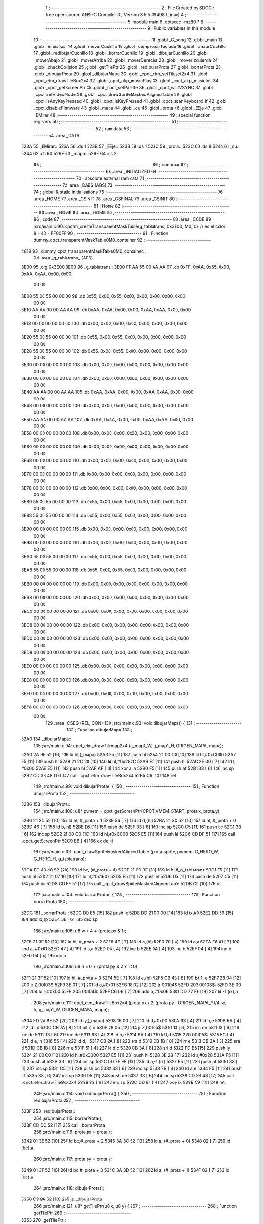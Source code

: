                               1 ;--------------------------------------------------------
                              2 ; File Created by SDCC : free open source ANSI-C Compiler
                              3 ; Version 3.5.5 #9498 (Linux)
                              4 ;--------------------------------------------------------
                              5 	.module main
                              6 	.optsdcc -mz80
                              7 	
                              8 ;--------------------------------------------------------
                              9 ; Public variables in this module
                             10 ;--------------------------------------------------------
                             11 	.globl _G_song
                             12 	.globl _main
                             13 	.globl _inicializar
                             14 	.globl _moverCuchillo
                             15 	.globl _comprobarTeclado
                             16 	.globl _lanzarCuchillo
                             17 	.globl _redibujarCuchillo
                             18 	.globl _borrarCuchillo
                             19 	.globl _dibujarCuchillo
                             20 	.globl _moverAbajo
                             21 	.globl _moverArriba
                             22 	.globl _moverDerecha
                             23 	.globl _moverIzquierda
                             24 	.globl _checkCollision
                             25 	.globl _getTilePtr
                             26 	.globl _redibujarProta
                             27 	.globl _borrarProta
                             28 	.globl _dibujarProta
                             29 	.globl _dibujarMapa
                             30 	.globl _cpct_etm_setTileset2x4
                             31 	.globl _cpct_etm_drawTileBox2x4
                             32 	.globl _cpct_akp_musicPlay
                             33 	.globl _cpct_akp_musicInit
                             34 	.globl _cpct_getScreenPtr
                             35 	.globl _cpct_setPalette
                             36 	.globl _cpct_waitVSYNC
                             37 	.globl _cpct_setVideoMode
                             38 	.globl _cpct_drawSpriteMaskedAlignedTable
                             39 	.globl _cpct_isAnyKeyPressed
                             40 	.globl _cpct_isKeyPressed
                             41 	.globl _cpct_scanKeyboard_if
                             42 	.globl _cpct_disableFirmware
                             43 	.globl _mapa
                             44 	.globl _cu
                             45 	.globl _prota
                             46 	.globl _EEje
                             47 	.globl _EMirar
                             48 ;--------------------------------------------------------
                             49 ; special function registers
                             50 ;--------------------------------------------------------
                             51 ;--------------------------------------------------------
                             52 ; ram data
                             53 ;--------------------------------------------------------
                             54 	.area _DATA
   523A                      55 _EMirar::
   523A                      56 	.ds 1
   523B                      57 _EEje::
   523B                      58 	.ds 1
   523C                      59 _prota::
   523C                      60 	.ds 8
   5244                      61 _cu::
   5244                      62 	.ds 90
   529E                      63 _mapa::
   529E                      64 	.ds 2
                             65 ;--------------------------------------------------------
                             66 ; ram data
                             67 ;--------------------------------------------------------
                             68 	.area _INITIALIZED
                             69 ;--------------------------------------------------------
                             70 ; absolute external ram data
                             71 ;--------------------------------------------------------
                             72 	.area _DABS (ABS)
                             73 ;--------------------------------------------------------
                             74 ; global & static initialisations
                             75 ;--------------------------------------------------------
                             76 	.area _HOME
                             77 	.area _GSINIT
                             78 	.area _GSFINAL
                             79 	.area _GSINIT
                             80 ;--------------------------------------------------------
                             81 ; Home
                             82 ;--------------------------------------------------------
                             83 	.area _HOME
                             84 	.area _HOME
                             85 ;--------------------------------------------------------
                             86 ; code
                             87 ;--------------------------------------------------------
                             88 	.area _CODE
                             89 ;src/main.c:90: cpctm_createTransparentMaskTable(g_tablatrans, 0x3E00, M0, 0); // es el color 8 - 4D - FF00FF
                             90 ;	---------------------------------
                             91 ; Function dummy_cpct_transparentMaskTable0M0_container
                             92 ; ---------------------------------
   4818                      93 _dummy_cpct_transparentMaskTable0M0_container::
                             94 	.area _g_tablatrans_ (ABS) 
   3E00                      95 	.org 0x3E00 
   3E00                      96 	 _g_tablatrans::
   3E00 FF AA 55 00 AA AA    97 	.db 0xFF, 0xAA, 0x55, 0x00, 0xAA, 0xAA, 0x00, 0x00 
        00 00
   3E08 55 00 55 00 00 00    98 	.db 0x55, 0x00, 0x55, 0x00, 0x00, 0x00, 0x00, 0x00 
        00 00
   3E10 AA AA 00 00 AA AA    99 	.db 0xAA, 0xAA, 0x00, 0x00, 0xAA, 0xAA, 0x00, 0x00 
        00 00
   3E18 00 00 00 00 00 00   100 	.db 0x00, 0x00, 0x00, 0x00, 0x00, 0x00, 0x00, 0x00 
        00 00
   3E20 55 00 55 00 00 00   101 	.db 0x55, 0x00, 0x55, 0x00, 0x00, 0x00, 0x00, 0x00 
        00 00
   3E28 55 00 55 00 00 00   102 	.db 0x55, 0x00, 0x55, 0x00, 0x00, 0x00, 0x00, 0x00 
        00 00
   3E30 00 00 00 00 00 00   103 	.db 0x00, 0x00, 0x00, 0x00, 0x00, 0x00, 0x00, 0x00 
        00 00
   3E38 00 00 00 00 00 00   104 	.db 0x00, 0x00, 0x00, 0x00, 0x00, 0x00, 0x00, 0x00 
        00 00
   3E40 AA AA 00 00 AA AA   105 	.db 0xAA, 0xAA, 0x00, 0x00, 0xAA, 0xAA, 0x00, 0x00 
        00 00
   3E48 00 00 00 00 00 00   106 	.db 0x00, 0x00, 0x00, 0x00, 0x00, 0x00, 0x00, 0x00 
        00 00
   3E50 AA AA 00 00 AA AA   107 	.db 0xAA, 0xAA, 0x00, 0x00, 0xAA, 0xAA, 0x00, 0x00 
        00 00
   3E58 00 00 00 00 00 00   108 	.db 0x00, 0x00, 0x00, 0x00, 0x00, 0x00, 0x00, 0x00 
        00 00
   3E60 00 00 00 00 00 00   109 	.db 0x00, 0x00, 0x00, 0x00, 0x00, 0x00, 0x00, 0x00 
        00 00
   3E68 00 00 00 00 00 00   110 	.db 0x00, 0x00, 0x00, 0x00, 0x00, 0x00, 0x00, 0x00 
        00 00
   3E70 00 00 00 00 00 00   111 	.db 0x00, 0x00, 0x00, 0x00, 0x00, 0x00, 0x00, 0x00 
        00 00
   3E78 00 00 00 00 00 00   112 	.db 0x00, 0x00, 0x00, 0x00, 0x00, 0x00, 0x00, 0x00 
        00 00
   3E80 55 00 55 00 00 00   113 	.db 0x55, 0x00, 0x55, 0x00, 0x00, 0x00, 0x00, 0x00 
        00 00
   3E88 55 00 55 00 00 00   114 	.db 0x55, 0x00, 0x55, 0x00, 0x00, 0x00, 0x00, 0x00 
        00 00
   3E90 00 00 00 00 00 00   115 	.db 0x00, 0x00, 0x00, 0x00, 0x00, 0x00, 0x00, 0x00 
        00 00
   3E98 00 00 00 00 00 00   116 	.db 0x00, 0x00, 0x00, 0x00, 0x00, 0x00, 0x00, 0x00 
        00 00
   3EA0 55 00 55 00 00 00   117 	.db 0x55, 0x00, 0x55, 0x00, 0x00, 0x00, 0x00, 0x00 
        00 00
   3EA8 55 00 55 00 00 00   118 	.db 0x55, 0x00, 0x55, 0x00, 0x00, 0x00, 0x00, 0x00 
        00 00
   3EB0 00 00 00 00 00 00   119 	.db 0x00, 0x00, 0x00, 0x00, 0x00, 0x00, 0x00, 0x00 
        00 00
   3EB8 00 00 00 00 00 00   120 	.db 0x00, 0x00, 0x00, 0x00, 0x00, 0x00, 0x00, 0x00 
        00 00
   3EC0 00 00 00 00 00 00   121 	.db 0x00, 0x00, 0x00, 0x00, 0x00, 0x00, 0x00, 0x00 
        00 00
   3EC8 00 00 00 00 00 00   122 	.db 0x00, 0x00, 0x00, 0x00, 0x00, 0x00, 0x00, 0x00 
        00 00
   3ED0 00 00 00 00 00 00   123 	.db 0x00, 0x00, 0x00, 0x00, 0x00, 0x00, 0x00, 0x00 
        00 00
   3ED8 00 00 00 00 00 00   124 	.db 0x00, 0x00, 0x00, 0x00, 0x00, 0x00, 0x00, 0x00 
        00 00
   3EE0 00 00 00 00 00 00   125 	.db 0x00, 0x00, 0x00, 0x00, 0x00, 0x00, 0x00, 0x00 
        00 00
   3EE8 00 00 00 00 00 00   126 	.db 0x00, 0x00, 0x00, 0x00, 0x00, 0x00, 0x00, 0x00 
        00 00
   3EF0 00 00 00 00 00 00   127 	.db 0x00, 0x00, 0x00, 0x00, 0x00, 0x00, 0x00, 0x00 
        00 00
   3EF8 00 00 00 00 00 00   128 	.db 0x00, 0x00, 0x00, 0x00, 0x00, 0x00, 0x00, 0x00 
        00 00
                            129 	.area _CSEG (REL, CON) 
                            130 ;src/main.c:93: void dibujarMapa() {
                            131 ;	---------------------------------
                            132 ; Function dibujarMapa
                            133 ; ---------------------------------
   52A0                     134 _dibujarMapa::
                            135 ;src/main.c:94: cpct_etm_drawTilemap2x4 (g_map1_W, g_map1_H, ORIGEN_MAPA, mapa);
   52A0 2A 9E 52      [16]  136 	ld	hl,(_mapa)
   52A3 E5            [11]  137 	push	hl
   52A4 21 00 C0      [10]  138 	ld	hl,#0xC000
   52A7 E5            [11]  139 	push	hl
   52A8 21 2C 28      [10]  140 	ld	hl,#0x282C
   52AB E5            [11]  141 	push	hl
   52AC 2E 00         [ 7]  142 	ld	l, #0x00
   52AE E5            [11]  143 	push	hl
   52AF AF            [ 4]  144 	xor	a, a
   52B0 F5            [11]  145 	push	af
   52B1 33            [ 6]  146 	inc	sp
   52B2 CD 3B 48      [17]  147 	call	_cpct_etm_drawTileBox2x4
   52B5 C9            [10]  148 	ret
                            149 ;src/main.c:99: void dibujarProta() {
                            150 ;	---------------------------------
                            151 ; Function dibujarProta
                            152 ; ---------------------------------
   52B6                     153 _dibujarProta::
                            154 ;src/main.c:100: u8* pvmem = cpct_getScreenPtr(CPCT_VMEM_START, prota.x, prota.y);
   52B6 21 3D 52      [10]  155 	ld	hl, #_prota + 1
   52B9 56            [ 7]  156 	ld	d,(hl)
   52BA 21 3C 52      [10]  157 	ld	hl, #_prota + 0
   52BD 46            [ 7]  158 	ld	b,(hl)
   52BE D5            [11]  159 	push	de
   52BF 33            [ 6]  160 	inc	sp
   52C0 C5            [11]  161 	push	bc
   52C1 33            [ 6]  162 	inc	sp
   52C2 21 00 C0      [10]  163 	ld	hl,#0xC000
   52C5 E5            [11]  164 	push	hl
   52C6 CD DF 51      [17]  165 	call	_cpct_getScreenPtr
   52C9 EB            [ 4]  166 	ex	de,hl
                            167 ;src/main.c:101: cpct_drawSpriteMaskedAlignedTable (prota.sprite, pvmem, G_HERO_W, G_HERO_H, g_tablatrans);
   52CA ED 4B 40 52   [20]  168 	ld	bc, (#_prota + 4)
   52CE 21 00 3E      [10]  169 	ld	hl,#_g_tablatrans
   52D1 E5            [11]  170 	push	hl
   52D2 21 07 16      [10]  171 	ld	hl,#0x1607
   52D5 E5            [11]  172 	push	hl
   52D6 D5            [11]  173 	push	de
   52D7 C5            [11]  174 	push	bc
   52D8 CD FF 51      [17]  175 	call	_cpct_drawSpriteMaskedAlignedTable
   52DB C9            [10]  176 	ret
                            177 ;src/main.c:104: void borrarProta() {
                            178 ;	---------------------------------
                            179 ; Function borrarProta
                            180 ; ---------------------------------
   52DC                     181 _borrarProta::
   52DC DD E5         [15]  182 	push	ix
   52DE DD 21 00 00   [14]  183 	ld	ix,#0
   52E2 DD 39         [15]  184 	add	ix,sp
   52E4 3B            [ 6]  185 	dec	sp
                            186 ;src/main.c:106: u8 w = 4 + (prota.px & 1);
   52E5 21 3E 52      [10]  187 	ld	hl, #_prota + 2
   52E8 4E            [ 7]  188 	ld	c,(hl)
   52E9 79            [ 4]  189 	ld	a,c
   52EA E6 01         [ 7]  190 	and	a, #0x01
   52EC 47            [ 4]  191 	ld	b,a
   52ED 04            [ 4]  192 	inc	b
   52EE 04            [ 4]  193 	inc	b
   52EF 04            [ 4]  194 	inc	b
   52F0 04            [ 4]  195 	inc	b
                            196 ;src/main.c:109: u8 h = 6 + (prota.py & 2 ? 1 : 0);
   52F1 21 3F 52      [10]  197 	ld	hl, #_prota + 3
   52F4 5E            [ 7]  198 	ld	e,(hl)
   52F5 CB 4B         [ 8]  199 	bit	1, e
   52F7 28 04         [12]  200 	jr	Z,00103$
   52F9 3E 01         [ 7]  201 	ld	a,#0x01
   52FB 18 02         [12]  202 	jr	00104$
   52FD                     203 00103$:
   52FD 3E 00         [ 7]  204 	ld	a,#0x00
   52FF                     205 00104$:
   52FF C6 06         [ 7]  206 	add	a, #0x06
   5301 DD 77 FF      [19]  207 	ld	-1 (ix),a
                            208 ;src/main.c:111: cpct_etm_drawTileBox2x4 (prota.px / 2, (prota.py - ORIGEN_MAPA_Y)/4, w, h, g_map1_W, ORIGEN_MAPA, mapa);
   5304 FD 2A 9E 52   [20]  209 	ld	iy,(_mapa)
   5308 16 00         [ 7]  210 	ld	d,#0x00
   530A 63            [ 4]  211 	ld	h,e
   530B 6A            [ 4]  212 	ld	l,d
   530C CB 7A         [ 8]  213 	bit	7, d
   530E 28 05         [12]  214 	jr	Z,00105$
   5310 13            [ 6]  215 	inc	de
   5311 13            [ 6]  216 	inc	de
   5312 13            [ 6]  217 	inc	de
   5313 63            [ 4]  218 	ld	h,e
   5314 6A            [ 4]  219 	ld	l,d
   5315                     220 00105$:
   5315 5C            [ 4]  221 	ld	e, h
   5316 55            [ 4]  222 	ld	d, l
   5317 CB 2A         [ 8]  223 	sra	d
   5319 CB 1B         [ 8]  224 	rr	e
   531B CB 2A         [ 8]  225 	sra	d
   531D CB 1B         [ 8]  226 	rr	e
   531F 51            [ 4]  227 	ld	d,c
   5320 CB 3A         [ 8]  228 	srl	d
   5322 FD E5         [15]  229 	push	iy
   5324 21 00 C0      [10]  230 	ld	hl,#0xC000
   5327 E5            [11]  231 	push	hl
   5328 3E 28         [ 7]  232 	ld	a,#0x28
   532A F5            [11]  233 	push	af
   532B 33            [ 6]  234 	inc	sp
   532C DD 7E FF      [19]  235 	ld	a,-1 (ix)
   532F F5            [11]  236 	push	af
   5330 33            [ 6]  237 	inc	sp
   5331 C5            [11]  238 	push	bc
   5332 33            [ 6]  239 	inc	sp
   5333 7B            [ 4]  240 	ld	a,e
   5334 F5            [11]  241 	push	af
   5335 33            [ 6]  242 	inc	sp
   5336 D5            [11]  243 	push	de
   5337 33            [ 6]  244 	inc	sp
   5338 CD 3B 48      [17]  245 	call	_cpct_etm_drawTileBox2x4
   533B 33            [ 6]  246 	inc	sp
   533C DD E1         [14]  247 	pop	ix
   533E C9            [10]  248 	ret
                            249 ;src/main.c:114: void redibujarProta() {
                            250 ;	---------------------------------
                            251 ; Function redibujarProta
                            252 ; ---------------------------------
   533F                     253 _redibujarProta::
                            254 ;src/main.c:115: borrarProta();
   533F CD DC 52      [17]  255 	call	_borrarProta
                            256 ;src/main.c:116: prota.px = prota.x;
   5342 01 3E 52      [10]  257 	ld	bc,#_prota + 2
   5345 3A 3C 52      [13]  258 	ld	a, (#_prota + 0)
   5348 02            [ 7]  259 	ld	(bc),a
                            260 ;src/main.c:117: prota.py = prota.y;
   5349 01 3F 52      [10]  261 	ld	bc,#_prota + 3
   534C 3A 3D 52      [13]  262 	ld	a, (#_prota + 1)
   534F 02            [ 7]  263 	ld	(bc),a
                            264 ;src/main.c:118: dibujarProta();
   5350 C3 B6 52      [10]  265 	jp  _dibujarProta
                            266 ;src/main.c:121: u8* getTilePtr(u8 x, u8 y) {
                            267 ;	---------------------------------
                            268 ; Function getTilePtr
                            269 ; ---------------------------------
   5353                     270 _getTilePtr::
                            271 ;src/main.c:122: return mapa + (y-ORIGEN_MAPA_Y)/4*g_map1_W + x/2;
   5353 FD 21 03 00   [14]  272 	ld	iy,#3
   5357 FD 39         [15]  273 	add	iy,sp
   5359 FD 6E 00      [19]  274 	ld	l,0 (iy)
   535C 26 00         [ 7]  275 	ld	h,#0x00
   535E 4D            [ 4]  276 	ld	c,l
   535F 5C            [ 4]  277 	ld	e,h
   5360 CB 7C         [ 8]  278 	bit	7, h
   5362 28 05         [12]  279 	jr	Z,00103$
   5364 23            [ 6]  280 	inc	hl
   5365 23            [ 6]  281 	inc	hl
   5366 23            [ 6]  282 	inc	hl
   5367 4D            [ 4]  283 	ld	c,l
   5368 5C            [ 4]  284 	ld	e,h
   5369                     285 00103$:
   5369 43            [ 4]  286 	ld	b, e
   536A CB 28         [ 8]  287 	sra	b
   536C CB 19         [ 8]  288 	rr	c
   536E CB 28         [ 8]  289 	sra	b
   5370 CB 19         [ 8]  290 	rr	c
   5372 69            [ 4]  291 	ld	l, c
   5373 60            [ 4]  292 	ld	h, b
   5374 29            [11]  293 	add	hl, hl
   5375 29            [11]  294 	add	hl, hl
   5376 09            [11]  295 	add	hl, bc
   5377 29            [11]  296 	add	hl, hl
   5378 29            [11]  297 	add	hl, hl
   5379 29            [11]  298 	add	hl, hl
   537A ED 5B 9E 52   [20]  299 	ld	de,(_mapa)
   537E 19            [11]  300 	add	hl,de
   537F FD 21 02 00   [14]  301 	ld	iy,#2
   5383 FD 39         [15]  302 	add	iy,sp
   5385 FD 4E 00      [19]  303 	ld	c,0 (iy)
   5388 CB 39         [ 8]  304 	srl	c
   538A 59            [ 4]  305 	ld	e,c
   538B 16 00         [ 7]  306 	ld	d,#0x00
   538D 19            [11]  307 	add	hl,de
   538E C9            [10]  308 	ret
                            309 ;src/main.c:125: u8 checkCollision(int direction) { // check optimization
                            310 ;	---------------------------------
                            311 ; Function checkCollision
                            312 ; ---------------------------------
   538F                     313 _checkCollision::
   538F DD E5         [15]  314 	push	ix
   5391 DD 21 00 00   [14]  315 	ld	ix,#0
   5395 DD 39         [15]  316 	add	ix,sp
   5397 21 F8 FF      [10]  317 	ld	hl,#-8
   539A 39            [11]  318 	add	hl,sp
   539B F9            [ 6]  319 	ld	sp,hl
                            320 ;src/main.c:128: switch (direction) {
   539C DD CB 05 7E   [20]  321 	bit	7, 5 (ix)
   53A0 C2 AA 54      [10]  322 	jp	NZ,00105$
   53A3 3E 03         [ 7]  323 	ld	a,#0x03
   53A5 DD BE 04      [19]  324 	cp	a, 4 (ix)
   53A8 3E 00         [ 7]  325 	ld	a,#0x00
   53AA DD 9E 05      [19]  326 	sbc	a, 5 (ix)
   53AD E2 B2 53      [10]  327 	jp	PO, 00128$
   53B0 EE 80         [ 7]  328 	xor	a, #0x80
   53B2                     329 00128$:
   53B2 FA AA 54      [10]  330 	jp	M,00105$
   53B5 DD 5E 04      [19]  331 	ld	e,4 (ix)
   53B8 16 00         [ 7]  332 	ld	d,#0x00
   53BA 21 C1 53      [10]  333 	ld	hl,#00129$
   53BD 19            [11]  334 	add	hl,de
   53BE 19            [11]  335 	add	hl,de
   53BF 19            [11]  336 	add	hl,de
   53C0 E9            [ 4]  337 	jp	(hl)
   53C1                     338 00129$:
   53C1 C3 CD 53      [10]  339 	jp	00101$
   53C4 C3 12 54      [10]  340 	jp	00102$
   53C7 C3 52 54      [10]  341 	jp	00103$
   53CA C3 7E 54      [10]  342 	jp	00104$
                            343 ;src/main.c:129: case 0:
   53CD                     344 00101$:
                            345 ;src/main.c:130: headTile  = getTilePtr(prota.x + G_HERO_W - 3, prota.y);
   53CD 21 3D 52      [10]  346 	ld	hl, #(_prota + 0x0001) + 0
   53D0 46            [ 7]  347 	ld	b,(hl)
   53D1 3A 3C 52      [13]  348 	ld	a, (#_prota + 0)
   53D4 C6 04         [ 7]  349 	add	a, #0x04
   53D6 C5            [11]  350 	push	bc
   53D7 33            [ 6]  351 	inc	sp
   53D8 F5            [11]  352 	push	af
   53D9 33            [ 6]  353 	inc	sp
   53DA CD 53 53      [17]  354 	call	_getTilePtr
   53DD F1            [10]  355 	pop	af
   53DE DD 75 FE      [19]  356 	ld	-2 (ix),l
   53E1 DD 74 FF      [19]  357 	ld	-1 (ix),h
                            358 ;src/main.c:131: feetTile  = getTilePtr(prota.x + G_HERO_W - 3, prota.y + ALTO_PROTA);
   53E4 3A 3D 52      [13]  359 	ld	a, (#(_prota + 0x0001) + 0)
   53E7 C6 16         [ 7]  360 	add	a, #0x16
   53E9 47            [ 4]  361 	ld	b,a
   53EA 3A 3C 52      [13]  362 	ld	a, (#_prota + 0)
   53ED C6 04         [ 7]  363 	add	a, #0x04
   53EF C5            [11]  364 	push	bc
   53F0 33            [ 6]  365 	inc	sp
   53F1 F5            [11]  366 	push	af
   53F2 33            [ 6]  367 	inc	sp
   53F3 CD 53 53      [17]  368 	call	_getTilePtr
   53F6 F1            [10]  369 	pop	af
   53F7 4D            [ 4]  370 	ld	c,l
   53F8 44            [ 4]  371 	ld	b,h
                            372 ;src/main.c:132: waistTile = getTilePtr(prota.x + G_HERO_W - 3, prota.y + ALTO_PROTA/2);
   53F9 3A 3D 52      [13]  373 	ld	a, (#(_prota + 0x0001) + 0)
   53FC C6 0B         [ 7]  374 	add	a, #0x0B
   53FE 57            [ 4]  375 	ld	d,a
   53FF 3A 3C 52      [13]  376 	ld	a, (#_prota + 0)
   5402 C6 04         [ 7]  377 	add	a, #0x04
   5404 C5            [11]  378 	push	bc
   5405 D5            [11]  379 	push	de
   5406 33            [ 6]  380 	inc	sp
   5407 F5            [11]  381 	push	af
   5408 33            [ 6]  382 	inc	sp
   5409 CD 53 53      [17]  383 	call	_getTilePtr
   540C F1            [10]  384 	pop	af
   540D EB            [ 4]  385 	ex	de,hl
   540E C1            [10]  386 	pop	bc
                            387 ;src/main.c:133: break;
   540F C3 AA 54      [10]  388 	jp	00105$
                            389 ;src/main.c:134: case 1:
   5412                     390 00102$:
                            391 ;src/main.c:135: headTile  = getTilePtr(prota.x - 1, prota.y);
   5412 21 3D 52      [10]  392 	ld	hl, #(_prota + 0x0001) + 0
   5415 46            [ 7]  393 	ld	b,(hl)
   5416 21 3C 52      [10]  394 	ld	hl, #_prota + 0
   5419 56            [ 7]  395 	ld	d,(hl)
   541A 15            [ 4]  396 	dec	d
   541B 4A            [ 4]  397 	ld	c, d
   541C C5            [11]  398 	push	bc
   541D CD 53 53      [17]  399 	call	_getTilePtr
   5420 F1            [10]  400 	pop	af
   5421 DD 75 FE      [19]  401 	ld	-2 (ix),l
   5424 DD 74 FF      [19]  402 	ld	-1 (ix),h
                            403 ;src/main.c:136: feetTile  = getTilePtr(prota.x - 1, prota.y + ALTO_PROTA);
   5427 3A 3D 52      [13]  404 	ld	a, (#(_prota + 0x0001) + 0)
   542A C6 16         [ 7]  405 	add	a, #0x16
   542C 47            [ 4]  406 	ld	b,a
   542D 21 3C 52      [10]  407 	ld	hl, #_prota + 0
   5430 56            [ 7]  408 	ld	d,(hl)
   5431 15            [ 4]  409 	dec	d
   5432 4A            [ 4]  410 	ld	c, d
   5433 C5            [11]  411 	push	bc
   5434 CD 53 53      [17]  412 	call	_getTilePtr
   5437 F1            [10]  413 	pop	af
   5438 4D            [ 4]  414 	ld	c,l
   5439 44            [ 4]  415 	ld	b,h
                            416 ;src/main.c:137: waistTile = getTilePtr(prota.x - 1, prota.y + ALTO_PROTA/2);
   543A 3A 3D 52      [13]  417 	ld	a, (#(_prota + 0x0001) + 0)
   543D C6 0B         [ 7]  418 	add	a, #0x0B
   543F 57            [ 4]  419 	ld	d,a
   5440 3A 3C 52      [13]  420 	ld	a, (#_prota + 0)
   5443 C6 FF         [ 7]  421 	add	a,#0xFF
   5445 C5            [11]  422 	push	bc
   5446 D5            [11]  423 	push	de
   5447 33            [ 6]  424 	inc	sp
   5448 F5            [11]  425 	push	af
   5449 33            [ 6]  426 	inc	sp
   544A CD 53 53      [17]  427 	call	_getTilePtr
   544D F1            [10]  428 	pop	af
   544E EB            [ 4]  429 	ex	de,hl
   544F C1            [10]  430 	pop	bc
                            431 ;src/main.c:138: break;
   5450 18 58         [12]  432 	jr	00105$
                            433 ;src/main.c:139: case 2:
   5452                     434 00103$:
                            435 ;src/main.c:140: headTile   = getTilePtr(prota.x, prota.y - 1);
   5452 21 3D 52      [10]  436 	ld	hl, #(_prota + 0x0001) + 0
   5455 46            [ 7]  437 	ld	b,(hl)
   5456 05            [ 4]  438 	dec	b
   5457 21 3C 52      [10]  439 	ld	hl, #_prota + 0
   545A 4E            [ 7]  440 	ld	c, (hl)
   545B C5            [11]  441 	push	bc
   545C CD 53 53      [17]  442 	call	_getTilePtr
   545F F1            [10]  443 	pop	af
   5460 DD 75 FE      [19]  444 	ld	-2 (ix),l
   5463 DD 74 FF      [19]  445 	ld	-1 (ix),h
                            446 ;src/main.c:141: feetTile   = getTilePtr(prota.x + G_HERO_W - 4, prota.y - 1);
   5466 3A 3D 52      [13]  447 	ld	a, (#(_prota + 0x0001) + 0)
   5469 47            [ 4]  448 	ld	b,a
   546A 05            [ 4]  449 	dec	b
   546B 3A 3C 52      [13]  450 	ld	a, (#_prota + 0)
   546E C6 03         [ 7]  451 	add	a, #0x03
   5470 C5            [11]  452 	push	bc
   5471 33            [ 6]  453 	inc	sp
   5472 F5            [11]  454 	push	af
   5473 33            [ 6]  455 	inc	sp
   5474 CD 53 53      [17]  456 	call	_getTilePtr
   5477 F1            [10]  457 	pop	af
   5478 4D            [ 4]  458 	ld	c,l
   5479 44            [ 4]  459 	ld	b,h
                            460 ;src/main.c:142: *waistTile = 0;
   547A AF            [ 4]  461 	xor	a, a
   547B 12            [ 7]  462 	ld	(de),a
                            463 ;src/main.c:143: break;
   547C 18 2C         [12]  464 	jr	00105$
                            465 ;src/main.c:144: case 3:
   547E                     466 00104$:
                            467 ;src/main.c:145: headTile  = getTilePtr(prota.x, prota.y + ALTO_PROTA + 1);
   547E 3A 3D 52      [13]  468 	ld	a, (#(_prota + 0x0001) + 0)
   5481 C6 17         [ 7]  469 	add	a, #0x17
   5483 47            [ 4]  470 	ld	b,a
   5484 21 3C 52      [10]  471 	ld	hl, #_prota + 0
   5487 4E            [ 7]  472 	ld	c, (hl)
   5488 C5            [11]  473 	push	bc
   5489 CD 53 53      [17]  474 	call	_getTilePtr
   548C F1            [10]  475 	pop	af
   548D DD 75 FE      [19]  476 	ld	-2 (ix),l
   5490 DD 74 FF      [19]  477 	ld	-1 (ix),h
                            478 ;src/main.c:146: feetTile  = getTilePtr(prota.x + G_HERO_W - 4, prota.y + ALTO_PROTA + 1);
   5493 3A 3D 52      [13]  479 	ld	a, (#(_prota + 0x0001) + 0)
   5496 C6 17         [ 7]  480 	add	a, #0x17
   5498 47            [ 4]  481 	ld	b,a
   5499 3A 3C 52      [13]  482 	ld	a, (#_prota + 0)
   549C C6 03         [ 7]  483 	add	a, #0x03
   549E C5            [11]  484 	push	bc
   549F 33            [ 6]  485 	inc	sp
   54A0 F5            [11]  486 	push	af
   54A1 33            [ 6]  487 	inc	sp
   54A2 CD 53 53      [17]  488 	call	_getTilePtr
   54A5 F1            [10]  489 	pop	af
   54A6 4D            [ 4]  490 	ld	c,l
   54A7 44            [ 4]  491 	ld	b,h
                            492 ;src/main.c:147: *waistTile = 0;
   54A8 AF            [ 4]  493 	xor	a, a
   54A9 12            [ 7]  494 	ld	(de),a
                            495 ;src/main.c:149: }
   54AA                     496 00105$:
                            497 ;src/main.c:151: if (*headTile > 0 || *feetTile > 0 || *waistTile > 0)
   54AA DD 6E FE      [19]  498 	ld	l,-2 (ix)
   54AD DD 66 FF      [19]  499 	ld	h,-1 (ix)
   54B0 7E            [ 7]  500 	ld	a,(hl)
   54B1 B7            [ 4]  501 	or	a, a
   54B2 20 08         [12]  502 	jr	NZ,00106$
   54B4 0A            [ 7]  503 	ld	a,(bc)
   54B5 B7            [ 4]  504 	or	a, a
   54B6 20 04         [12]  505 	jr	NZ,00106$
   54B8 1A            [ 7]  506 	ld	a,(de)
   54B9 B7            [ 4]  507 	or	a, a
   54BA 28 04         [12]  508 	jr	Z,00107$
   54BC                     509 00106$:
                            510 ;src/main.c:152: return 1;
   54BC 2E 01         [ 7]  511 	ld	l,#0x01
   54BE 18 02         [12]  512 	jr	00110$
   54C0                     513 00107$:
                            514 ;src/main.c:154: return 0;
   54C0 2E 00         [ 7]  515 	ld	l,#0x00
   54C2                     516 00110$:
   54C2 DD F9         [10]  517 	ld	sp, ix
   54C4 DD E1         [14]  518 	pop	ix
   54C6 C9            [10]  519 	ret
                            520 ;src/main.c:157: void moverIzquierda() {
                            521 ;	---------------------------------
                            522 ; Function moverIzquierda
                            523 ; ---------------------------------
   54C7                     524 _moverIzquierda::
                            525 ;src/main.c:158: prota.mira = M_izquierda;
   54C7 01 3C 52      [10]  526 	ld	bc,#_prota+0
   54CA 21 43 52      [10]  527 	ld	hl,#(_prota + 0x0007)
   54CD 36 01         [10]  528 	ld	(hl),#0x01
                            529 ;src/main.c:159: if (!checkCollision(M_izquierda)) {
   54CF C5            [11]  530 	push	bc
   54D0 21 01 00      [10]  531 	ld	hl,#0x0001
   54D3 E5            [11]  532 	push	hl
   54D4 CD 8F 53      [17]  533 	call	_checkCollision
   54D7 F1            [10]  534 	pop	af
   54D8 C1            [10]  535 	pop	bc
   54D9 7D            [ 4]  536 	ld	a,l
   54DA B7            [ 4]  537 	or	a, a
   54DB C0            [11]  538 	ret	NZ
                            539 ;src/main.c:160: prota.x--;
   54DC 0A            [ 7]  540 	ld	a,(bc)
   54DD C6 FF         [ 7]  541 	add	a,#0xFF
   54DF 02            [ 7]  542 	ld	(bc),a
                            543 ;src/main.c:161: prota.mover = SI;
   54E0 21 42 52      [10]  544 	ld	hl,#(_prota + 0x0006)
   54E3 36 01         [10]  545 	ld	(hl),#0x01
   54E5 C9            [10]  546 	ret
                            547 ;src/main.c:165: void moverDerecha() {
                            548 ;	---------------------------------
                            549 ; Function moverDerecha
                            550 ; ---------------------------------
   54E6                     551 _moverDerecha::
                            552 ;src/main.c:166: prota.mira = M_derecha;
   54E6 01 3C 52      [10]  553 	ld	bc,#_prota+0
   54E9 21 43 52      [10]  554 	ld	hl,#(_prota + 0x0007)
   54EC 36 00         [10]  555 	ld	(hl),#0x00
                            556 ;src/main.c:167: if (!checkCollision(M_derecha)) {
   54EE C5            [11]  557 	push	bc
   54EF 21 00 00      [10]  558 	ld	hl,#0x0000
   54F2 E5            [11]  559 	push	hl
   54F3 CD 8F 53      [17]  560 	call	_checkCollision
   54F6 F1            [10]  561 	pop	af
   54F7 C1            [10]  562 	pop	bc
   54F8 7D            [ 4]  563 	ld	a,l
   54F9 B7            [ 4]  564 	or	a, a
   54FA C0            [11]  565 	ret	NZ
                            566 ;src/main.c:168: prota.x++;
   54FB 0A            [ 7]  567 	ld	a,(bc)
   54FC 3C            [ 4]  568 	inc	a
   54FD 02            [ 7]  569 	ld	(bc),a
                            570 ;src/main.c:169: prota.mover = SI;
   54FE 21 42 52      [10]  571 	ld	hl,#(_prota + 0x0006)
   5501 36 01         [10]  572 	ld	(hl),#0x01
   5503 C9            [10]  573 	ret
                            574 ;src/main.c:173: void moverArriba() {
                            575 ;	---------------------------------
                            576 ; Function moverArriba
                            577 ; ---------------------------------
   5504                     578 _moverArriba::
                            579 ;src/main.c:174: prota.mira = M_arriba;
   5504 21 43 52      [10]  580 	ld	hl,#(_prota + 0x0007)
   5507 36 02         [10]  581 	ld	(hl),#0x02
                            582 ;src/main.c:175: if (!checkCollision(M_arriba)) {
   5509 21 02 00      [10]  583 	ld	hl,#0x0002
   550C E5            [11]  584 	push	hl
   550D CD 8F 53      [17]  585 	call	_checkCollision
   5510 F1            [10]  586 	pop	af
   5511 7D            [ 4]  587 	ld	a,l
   5512 B7            [ 4]  588 	or	a, a
   5513 C0            [11]  589 	ret	NZ
                            590 ;src/main.c:176: prota.y--;
   5514 21 3D 52      [10]  591 	ld	hl,#_prota + 1
   5517 4E            [ 7]  592 	ld	c,(hl)
   5518 0D            [ 4]  593 	dec	c
   5519 71            [ 7]  594 	ld	(hl),c
                            595 ;src/main.c:177: prota.mover  = SI;
   551A 21 42 52      [10]  596 	ld	hl,#(_prota + 0x0006)
   551D 36 01         [10]  597 	ld	(hl),#0x01
   551F C9            [10]  598 	ret
                            599 ;src/main.c:181: void moverAbajo() {
                            600 ;	---------------------------------
                            601 ; Function moverAbajo
                            602 ; ---------------------------------
   5520                     603 _moverAbajo::
                            604 ;src/main.c:182: prota.mira = M_abajo;
   5520 21 43 52      [10]  605 	ld	hl,#(_prota + 0x0007)
   5523 36 03         [10]  606 	ld	(hl),#0x03
                            607 ;src/main.c:183: if (!checkCollision(M_abajo)) {
   5525 21 03 00      [10]  608 	ld	hl,#0x0003
   5528 E5            [11]  609 	push	hl
   5529 CD 8F 53      [17]  610 	call	_checkCollision
   552C F1            [10]  611 	pop	af
   552D 7D            [ 4]  612 	ld	a,l
   552E B7            [ 4]  613 	or	a, a
   552F C0            [11]  614 	ret	NZ
                            615 ;src/main.c:184: prota.y++;
   5530 01 3D 52      [10]  616 	ld	bc,#_prota + 1
   5533 0A            [ 7]  617 	ld	a,(bc)
   5534 3C            [ 4]  618 	inc	a
   5535 02            [ 7]  619 	ld	(bc),a
                            620 ;src/main.c:185: prota.mover  = SI;
   5536 21 42 52      [10]  621 	ld	hl,#(_prota + 0x0006)
   5539 36 01         [10]  622 	ld	(hl),#0x01
   553B C9            [10]  623 	ret
                            624 ;src/main.c:189: void dibujarCuchillo(TKnife* actual) {
                            625 ;	---------------------------------
                            626 ; Function dibujarCuchillo
                            627 ; ---------------------------------
   553C                     628 _dibujarCuchillo::
   553C DD E5         [15]  629 	push	ix
   553E DD 21 00 00   [14]  630 	ld	ix,#0
   5542 DD 39         [15]  631 	add	ix,sp
   5544 F5            [11]  632 	push	af
   5545 F5            [11]  633 	push	af
                            634 ;src/main.c:190: u8* pvmem = cpct_getScreenPtr(CPCT_VMEM_START, actual->x, actual->y);
   5546 DD 5E 04      [19]  635 	ld	e,4 (ix)
   5549 DD 56 05      [19]  636 	ld	d,5 (ix)
   554C 6B            [ 4]  637 	ld	l, e
   554D 62            [ 4]  638 	ld	h, d
   554E 23            [ 6]  639 	inc	hl
   554F 46            [ 7]  640 	ld	b,(hl)
   5550 1A            [ 7]  641 	ld	a,(de)
   5551 D5            [11]  642 	push	de
   5552 C5            [11]  643 	push	bc
   5553 33            [ 6]  644 	inc	sp
   5554 F5            [11]  645 	push	af
   5555 33            [ 6]  646 	inc	sp
   5556 21 00 C0      [10]  647 	ld	hl,#0xC000
   5559 E5            [11]  648 	push	hl
   555A CD DF 51      [17]  649 	call	_cpct_getScreenPtr
   555D D1            [10]  650 	pop	de
   555E E5            [11]  651 	push	hl
   555F FD E1         [14]  652 	pop	iy
                            653 ;src/main.c:191: if(actual->eje == E_X){
   5561 6B            [ 4]  654 	ld	l, e
   5562 62            [ 4]  655 	ld	h, d
   5563 01 08 00      [10]  656 	ld	bc, #0x0008
   5566 09            [11]  657 	add	hl, bc
   5567 4E            [ 7]  658 	ld	c,(hl)
                            659 ;src/main.c:192: cpct_drawSpriteMaskedAlignedTable (actual->sprite, pvmem, G_KNIFEX_0_W, G_KNIFEX_0_H, g_tablatrans);
   5568 FD E5         [15]  660 	push	iy
   556A F1            [10]  661 	pop	af
   556B DD 77 FF      [19]  662 	ld	-1 (ix),a
   556E FD E5         [15]  663 	push	iy
   5570 3B            [ 6]  664 	dec	sp
   5571 F1            [10]  665 	pop	af
   5572 33            [ 6]  666 	inc	sp
   5573 DD 77 FE      [19]  667 	ld	-2 (ix),a
   5576 21 04 00      [10]  668 	ld	hl,#0x0004
   5579 19            [11]  669 	add	hl,de
   557A E3            [19]  670 	ex	(sp), hl
                            671 ;src/main.c:191: if(actual->eje == E_X){
   557B 79            [ 4]  672 	ld	a,c
   557C B7            [ 4]  673 	or	a, a
   557D 20 1A         [12]  674 	jr	NZ,00104$
                            675 ;src/main.c:192: cpct_drawSpriteMaskedAlignedTable (actual->sprite, pvmem, G_KNIFEX_0_W, G_KNIFEX_0_H, g_tablatrans);
   557F 11 00 3E      [10]  676 	ld	de,#_g_tablatrans+0
   5582 E1            [10]  677 	pop	hl
   5583 E5            [11]  678 	push	hl
   5584 4E            [ 7]  679 	ld	c,(hl)
   5585 23            [ 6]  680 	inc	hl
   5586 46            [ 7]  681 	ld	b,(hl)
   5587 D5            [11]  682 	push	de
   5588 21 03 03      [10]  683 	ld	hl,#0x0303
   558B E5            [11]  684 	push	hl
   558C DD 6E FE      [19]  685 	ld	l,-2 (ix)
   558F DD 66 FF      [19]  686 	ld	h,-1 (ix)
   5592 E5            [11]  687 	push	hl
   5593 C5            [11]  688 	push	bc
   5594 CD FF 51      [17]  689 	call	_cpct_drawSpriteMaskedAlignedTable
   5597 18 1B         [12]  690 	jr	00106$
   5599                     691 00104$:
                            692 ;src/main.c:195: else if(actual->eje == E_Y){
   5599 0D            [ 4]  693 	dec	c
   559A 20 18         [12]  694 	jr	NZ,00106$
                            695 ;src/main.c:196: cpct_drawSpriteMaskedAlignedTable (actual->sprite, pvmem, G_KNIFEY_0_W, G_KNIFEY_0_H, g_tablatrans);
   559C 11 00 3E      [10]  696 	ld	de,#_g_tablatrans+0
   559F E1            [10]  697 	pop	hl
   55A0 E5            [11]  698 	push	hl
   55A1 4E            [ 7]  699 	ld	c,(hl)
   55A2 23            [ 6]  700 	inc	hl
   55A3 46            [ 7]  701 	ld	b,(hl)
   55A4 D5            [11]  702 	push	de
   55A5 21 02 06      [10]  703 	ld	hl,#0x0602
   55A8 E5            [11]  704 	push	hl
   55A9 DD 6E FE      [19]  705 	ld	l,-2 (ix)
   55AC DD 66 FF      [19]  706 	ld	h,-1 (ix)
   55AF E5            [11]  707 	push	hl
   55B0 C5            [11]  708 	push	bc
   55B1 CD FF 51      [17]  709 	call	_cpct_drawSpriteMaskedAlignedTable
   55B4                     710 00106$:
   55B4 DD F9         [10]  711 	ld	sp, ix
   55B6 DD E1         [14]  712 	pop	ix
   55B8 C9            [10]  713 	ret
                            714 ;src/main.c:200: void borrarCuchillo(TKnife* actual) {
                            715 ;	---------------------------------
                            716 ; Function borrarCuchillo
                            717 ; ---------------------------------
   55B9                     718 _borrarCuchillo::
   55B9 DD E5         [15]  719 	push	ix
   55BB DD 21 00 00   [14]  720 	ld	ix,#0
   55BF DD 39         [15]  721 	add	ix,sp
   55C1 3B            [ 6]  722 	dec	sp
                            723 ;src/main.c:201: u8 w = 2 + (actual->px & 1);
   55C2 DD 5E 04      [19]  724 	ld	e,4 (ix)
   55C5 DD 56 05      [19]  725 	ld	d,5 (ix)
   55C8 6B            [ 4]  726 	ld	l, e
   55C9 62            [ 4]  727 	ld	h, d
   55CA 23            [ 6]  728 	inc	hl
   55CB 23            [ 6]  729 	inc	hl
   55CC 4E            [ 7]  730 	ld	c,(hl)
   55CD 79            [ 4]  731 	ld	a,c
   55CE E6 01         [ 7]  732 	and	a, #0x01
   55D0 47            [ 4]  733 	ld	b,a
   55D1 04            [ 4]  734 	inc	b
   55D2 04            [ 4]  735 	inc	b
                            736 ;src/main.c:202: u8 h = 2 + (actual->py & 3 ? 1 : 0);
   55D3 EB            [ 4]  737 	ex	de,hl
   55D4 23            [ 6]  738 	inc	hl
   55D5 23            [ 6]  739 	inc	hl
   55D6 23            [ 6]  740 	inc	hl
   55D7 5E            [ 7]  741 	ld	e,(hl)
   55D8 7B            [ 4]  742 	ld	a,e
   55D9 E6 03         [ 7]  743 	and	a, #0x03
   55DB 28 04         [12]  744 	jr	Z,00103$
   55DD 3E 01         [ 7]  745 	ld	a,#0x01
   55DF 18 02         [12]  746 	jr	00104$
   55E1                     747 00103$:
   55E1 3E 00         [ 7]  748 	ld	a,#0x00
   55E3                     749 00104$:
   55E3 C6 02         [ 7]  750 	add	a, #0x02
   55E5 DD 77 FF      [19]  751 	ld	-1 (ix),a
                            752 ;src/main.c:203: cpct_etm_drawTileBox2x4 (actual->px / 2, (actual->py - ORIGEN_MAPA_Y)/4, w, h, g_map1_W, ORIGEN_MAPA, mapa);
   55E8 FD 2A 9E 52   [20]  753 	ld	iy,(_mapa)
   55EC 16 00         [ 7]  754 	ld	d,#0x00
   55EE 63            [ 4]  755 	ld	h,e
   55EF 6A            [ 4]  756 	ld	l,d
   55F0 CB 7A         [ 8]  757 	bit	7, d
   55F2 28 05         [12]  758 	jr	Z,00105$
   55F4 13            [ 6]  759 	inc	de
   55F5 13            [ 6]  760 	inc	de
   55F6 13            [ 6]  761 	inc	de
   55F7 63            [ 4]  762 	ld	h,e
   55F8 6A            [ 4]  763 	ld	l,d
   55F9                     764 00105$:
   55F9 5C            [ 4]  765 	ld	e, h
   55FA 55            [ 4]  766 	ld	d, l
   55FB CB 2A         [ 8]  767 	sra	d
   55FD CB 1B         [ 8]  768 	rr	e
   55FF CB 2A         [ 8]  769 	sra	d
   5601 CB 1B         [ 8]  770 	rr	e
   5603 51            [ 4]  771 	ld	d,c
   5604 CB 3A         [ 8]  772 	srl	d
   5606 FD E5         [15]  773 	push	iy
   5608 21 00 C0      [10]  774 	ld	hl,#0xC000
   560B E5            [11]  775 	push	hl
   560C 3E 28         [ 7]  776 	ld	a,#0x28
   560E F5            [11]  777 	push	af
   560F 33            [ 6]  778 	inc	sp
   5610 DD 7E FF      [19]  779 	ld	a,-1 (ix)
   5613 F5            [11]  780 	push	af
   5614 33            [ 6]  781 	inc	sp
   5615 C5            [11]  782 	push	bc
   5616 33            [ 6]  783 	inc	sp
   5617 7B            [ 4]  784 	ld	a,e
   5618 F5            [11]  785 	push	af
   5619 33            [ 6]  786 	inc	sp
   561A D5            [11]  787 	push	de
   561B 33            [ 6]  788 	inc	sp
   561C CD 3B 48      [17]  789 	call	_cpct_etm_drawTileBox2x4
   561F 33            [ 6]  790 	inc	sp
   5620 DD E1         [14]  791 	pop	ix
   5622 C9            [10]  792 	ret
                            793 ;src/main.c:206: void redibujarCuchillo(TKnife* actual) {
                            794 ;	---------------------------------
                            795 ; Function redibujarCuchillo
                            796 ; ---------------------------------
   5623                     797 _redibujarCuchillo::
   5623 DD E5         [15]  798 	push	ix
   5625 DD 21 00 00   [14]  799 	ld	ix,#0
   5629 DD 39         [15]  800 	add	ix,sp
                            801 ;src/main.c:207: borrarCuchillo(actual);
   562B DD 6E 04      [19]  802 	ld	l,4 (ix)
   562E DD 66 05      [19]  803 	ld	h,5 (ix)
   5631 E5            [11]  804 	push	hl
   5632 CD B9 55      [17]  805 	call	_borrarCuchillo
   5635 F1            [10]  806 	pop	af
                            807 ;src/main.c:208: actual->px = actual->x;
   5636 DD 4E 04      [19]  808 	ld	c,4 (ix)
   5639 DD 46 05      [19]  809 	ld	b,5 (ix)
   563C 59            [ 4]  810 	ld	e, c
   563D 50            [ 4]  811 	ld	d, b
   563E 13            [ 6]  812 	inc	de
   563F 13            [ 6]  813 	inc	de
   5640 0A            [ 7]  814 	ld	a,(bc)
   5641 12            [ 7]  815 	ld	(de),a
                            816 ;src/main.c:209: actual->py = actual->y;
   5642 59            [ 4]  817 	ld	e, c
   5643 50            [ 4]  818 	ld	d, b
   5644 13            [ 6]  819 	inc	de
   5645 13            [ 6]  820 	inc	de
   5646 13            [ 6]  821 	inc	de
   5647 69            [ 4]  822 	ld	l, c
   5648 60            [ 4]  823 	ld	h, b
   5649 23            [ 6]  824 	inc	hl
   564A 7E            [ 7]  825 	ld	a,(hl)
   564B 12            [ 7]  826 	ld	(de),a
                            827 ;src/main.c:210: dibujarCuchillo(actual);
   564C C5            [11]  828 	push	bc
   564D CD 3C 55      [17]  829 	call	_dibujarCuchillo
   5650 F1            [10]  830 	pop	af
   5651 DD E1         [14]  831 	pop	ix
   5653 C9            [10]  832 	ret
                            833 ;src/main.c:214: void lanzarCuchillo(){
                            834 ;	---------------------------------
                            835 ; Function lanzarCuchillo
                            836 ; ---------------------------------
   5654                     837 _lanzarCuchillo::
   5654 DD E5         [15]  838 	push	ix
   5656 DD 21 00 00   [14]  839 	ld	ix,#0
   565A DD 39         [15]  840 	add	ix,sp
   565C 21 FA FF      [10]  841 	ld	hl,#-6
   565F 39            [11]  842 	add	hl,sp
   5660 F9            [ 6]  843 	ld	sp,hl
                            844 ;src/main.c:216: TKnife* actual = cu;
   5661 01 44 52      [10]  845 	ld	bc,#_cu+0
                            846 ;src/main.c:219: while(i>0 && actual->lanzado){
   5664 1E 0A         [ 7]  847 	ld	e,#0x0A
   5666                     848 00102$:
   5666 21 06 00      [10]  849 	ld	hl,#0x0006
   5669 09            [11]  850 	add	hl,bc
   566A DD 75 FE      [19]  851 	ld	-2 (ix),l
   566D DD 74 FF      [19]  852 	ld	-1 (ix),h
   5670 7B            [ 4]  853 	ld	a,e
   5671 B7            [ 4]  854 	or	a, a
   5672 28 13         [12]  855 	jr	Z,00104$
   5674 DD 6E FE      [19]  856 	ld	l,-2 (ix)
   5677 DD 66 FF      [19]  857 	ld	h,-1 (ix)
   567A 7E            [ 7]  858 	ld	a,(hl)
   567B B7            [ 4]  859 	or	a, a
   567C 28 09         [12]  860 	jr	Z,00104$
                            861 ;src/main.c:220: --i;
   567E 1D            [ 4]  862 	dec	e
                            863 ;src/main.c:221: actual++;
   567F 21 09 00      [10]  864 	ld	hl,#0x0009
   5682 09            [11]  865 	add	hl,bc
   5683 4D            [ 4]  866 	ld	c,l
   5684 44            [ 4]  867 	ld	b,h
   5685 18 DF         [12]  868 	jr	00102$
   5687                     869 00104$:
                            870 ;src/main.c:224: if(i>0 && !actual->lanzado){
   5687 7B            [ 4]  871 	ld	a,e
   5688 B7            [ 4]  872 	or	a, a
   5689 CA F6 57      [10]  873 	jp	Z,00127$
   568C DD 6E FE      [19]  874 	ld	l,-2 (ix)
   568F DD 66 FF      [19]  875 	ld	h,-1 (ix)
   5692 7E            [ 7]  876 	ld	a,(hl)
   5693 B7            [ 4]  877 	or	a, a
   5694 C2 F6 57      [10]  878 	jp	NZ,00127$
                            879 ;src/main.c:226: if(prota.mira == M_derecha){
   5697 21 43 52      [10]  880 	ld	hl, #_prota + 7
   569A 6E            [ 7]  881 	ld	l,(hl)
                            882 ;src/main.c:229: actual->direccion = M_derecha;
   569B FD 21 07 00   [14]  883 	ld	iy,#0x0007
   569F FD 09         [15]  884 	add	iy, bc
                            885 ;src/main.c:231: actual->y=prota.y + G_HERO_H /2;
   56A1 59            [ 4]  886 	ld	e, c
   56A2 50            [ 4]  887 	ld	d, b
   56A3 13            [ 6]  888 	inc	de
                            889 ;src/main.c:232: actual->sprite=g_knifeX_0;
   56A4 79            [ 4]  890 	ld	a,c
   56A5 C6 04         [ 7]  891 	add	a, #0x04
   56A7 DD 77 FC      [19]  892 	ld	-4 (ix),a
   56AA 78            [ 4]  893 	ld	a,b
   56AB CE 00         [ 7]  894 	adc	a, #0x00
   56AD DD 77 FD      [19]  895 	ld	-3 (ix),a
                            896 ;src/main.c:233: actual->eje = E_X;
   56B0 79            [ 4]  897 	ld	a,c
   56B1 C6 08         [ 7]  898 	add	a, #0x08
   56B3 DD 77 FA      [19]  899 	ld	-6 (ix),a
   56B6 78            [ 4]  900 	ld	a,b
   56B7 CE 00         [ 7]  901 	adc	a, #0x00
   56B9 DD 77 FB      [19]  902 	ld	-5 (ix),a
                            903 ;src/main.c:226: if(prota.mira == M_derecha){
   56BC 7D            [ 4]  904 	ld	a,l
   56BD B7            [ 4]  905 	or	a, a
   56BE 20 4F         [12]  906 	jr	NZ,00122$
                            907 ;src/main.c:227: if( (LIMITE_DERECHO - (prota.x + G_HERO_W) ) >= G_KNIFEX_0_W + 1){
   56C0 21 3C 52      [10]  908 	ld	hl, #_prota + 0
   56C3 6E            [ 7]  909 	ld	l,(hl)
   56C4 26 00         [ 7]  910 	ld	h,#0x00
   56C6 D5            [11]  911 	push	de
   56C7 11 07 00      [10]  912 	ld	de,#0x0007
   56CA 19            [11]  913 	add	hl, de
   56CB D1            [10]  914 	pop	de
   56CC 3E 4C         [ 7]  915 	ld	a,#0x4C
   56CE 95            [ 4]  916 	sub	a, l
   56CF 6F            [ 4]  917 	ld	l,a
   56D0 3E 00         [ 7]  918 	ld	a,#0x00
   56D2 9C            [ 4]  919 	sbc	a, h
   56D3 67            [ 4]  920 	ld	h,a
   56D4 7D            [ 4]  921 	ld	a,l
   56D5 D6 04         [ 7]  922 	sub	a, #0x04
   56D7 7C            [ 4]  923 	ld	a,h
   56D8 17            [ 4]  924 	rla
   56D9 3F            [ 4]  925 	ccf
   56DA 1F            [ 4]  926 	rra
   56DB DE 80         [ 7]  927 	sbc	a, #0x80
   56DD DA F6 57      [10]  928 	jp	C,00127$
                            929 ;src/main.c:228: actual->lanzado = SI;
   56E0 DD 6E FE      [19]  930 	ld	l,-2 (ix)
   56E3 DD 66 FF      [19]  931 	ld	h,-1 (ix)
   56E6 36 01         [10]  932 	ld	(hl),#0x01
                            933 ;src/main.c:229: actual->direccion = M_derecha;
   56E8 FD 36 00 00   [19]  934 	ld	0 (iy), #0x00
                            935 ;src/main.c:230: actual->x=prota.x + G_HERO_W;
   56EC 3A 3C 52      [13]  936 	ld	a, (#_prota + 0)
   56EF C6 07         [ 7]  937 	add	a, #0x07
   56F1 02            [ 7]  938 	ld	(bc),a
                            939 ;src/main.c:231: actual->y=prota.y + G_HERO_H /2;
   56F2 3A 3D 52      [13]  940 	ld	a, (#(_prota + 0x0001) + 0)
   56F5 C6 0B         [ 7]  941 	add	a, #0x0B
   56F7 12            [ 7]  942 	ld	(de),a
                            943 ;src/main.c:232: actual->sprite=g_knifeX_0;
   56F8 DD 6E FC      [19]  944 	ld	l,-4 (ix)
   56FB DD 66 FD      [19]  945 	ld	h,-3 (ix)
   56FE 36 F8         [10]  946 	ld	(hl),#<(_g_knifeX_0)
   5700 23            [ 6]  947 	inc	hl
   5701 36 46         [10]  948 	ld	(hl),#>(_g_knifeX_0)
                            949 ;src/main.c:233: actual->eje = E_X;
   5703 E1            [10]  950 	pop	hl
   5704 E5            [11]  951 	push	hl
   5705 36 00         [10]  952 	ld	(hl),#0x00
                            953 ;src/main.c:234: dibujarCuchillo(actual);
   5707 C5            [11]  954 	push	bc
   5708 CD 3C 55      [17]  955 	call	_dibujarCuchillo
   570B F1            [10]  956 	pop	af
   570C C3 F6 57      [10]  957 	jp	00127$
   570F                     958 00122$:
                            959 ;src/main.c:237: else if(prota.mira == M_izquierda){
   570F 7D            [ 4]  960 	ld	a,l
   5710 3D            [ 4]  961 	dec	a
   5711 20 49         [12]  962 	jr	NZ,00119$
                            963 ;src/main.c:238: if( (prota.x - 4 ) >= G_KNIFEX_1_W + 1){
   5713 21 3C 52      [10]  964 	ld	hl, #_prota + 0
   5716 6E            [ 7]  965 	ld	l,(hl)
   5717 26 00         [ 7]  966 	ld	h,#0x00
   5719 7D            [ 4]  967 	ld	a,l
   571A C6 FC         [ 7]  968 	add	a,#0xFC
   571C 6F            [ 4]  969 	ld	l,a
   571D 7C            [ 4]  970 	ld	a,h
   571E CE FF         [ 7]  971 	adc	a,#0xFF
   5720 67            [ 4]  972 	ld	h,a
   5721 7D            [ 4]  973 	ld	a,l
   5722 D6 04         [ 7]  974 	sub	a, #0x04
   5724 7C            [ 4]  975 	ld	a,h
   5725 17            [ 4]  976 	rla
   5726 3F            [ 4]  977 	ccf
   5727 1F            [ 4]  978 	rra
   5728 DE 80         [ 7]  979 	sbc	a, #0x80
   572A DA F6 57      [10]  980 	jp	C,00127$
                            981 ;src/main.c:239: actual->lanzado = SI;
   572D DD 6E FE      [19]  982 	ld	l,-2 (ix)
   5730 DD 66 FF      [19]  983 	ld	h,-1 (ix)
   5733 36 01         [10]  984 	ld	(hl),#0x01
                            985 ;src/main.c:240: actual->direccion = M_izquierda;
   5735 FD 36 00 01   [19]  986 	ld	0 (iy), #0x01
                            987 ;src/main.c:241: actual->x = prota.x - G_KNIFEX_0_W;
   5739 3A 3C 52      [13]  988 	ld	a, (#_prota + 0)
   573C C6 FD         [ 7]  989 	add	a,#0xFD
   573E 02            [ 7]  990 	ld	(bc),a
                            991 ;src/main.c:242: actual->y = prota.y + G_HERO_H /2;
   573F 3A 3D 52      [13]  992 	ld	a, (#(_prota + 0x0001) + 0)
   5742 C6 0B         [ 7]  993 	add	a, #0x0B
   5744 12            [ 7]  994 	ld	(de),a
                            995 ;src/main.c:243: actual->sprite = g_knifeX_1;
   5745 DD 6E FC      [19]  996 	ld	l,-4 (ix)
   5748 DD 66 FD      [19]  997 	ld	h,-3 (ix)
   574B 36 01         [10]  998 	ld	(hl),#<(_g_knifeX_1)
   574D 23            [ 6]  999 	inc	hl
   574E 36 47         [10] 1000 	ld	(hl),#>(_g_knifeX_1)
                           1001 ;src/main.c:244: actual->eje = E_X;
   5750 E1            [10] 1002 	pop	hl
   5751 E5            [11] 1003 	push	hl
   5752 36 00         [10] 1004 	ld	(hl),#0x00
                           1005 ;src/main.c:245: dibujarCuchillo(actual);
   5754 C5            [11] 1006 	push	bc
   5755 CD 3C 55      [17] 1007 	call	_dibujarCuchillo
   5758 F1            [10] 1008 	pop	af
   5759 C3 F6 57      [10] 1009 	jp	00127$
   575C                    1010 00119$:
                           1011 ;src/main.c:248: else if(prota.mira == M_abajo){
   575C 7D            [ 4] 1012 	ld	a,l
   575D D6 03         [ 7] 1013 	sub	a, #0x03
   575F 20 4D         [12] 1014 	jr	NZ,00116$
                           1015 ;src/main.c:250: if((valor - (prota.y + G_HERO_H)) >= G_KNIFEY_0_H + 1){
   5761 21 3D 52      [10] 1016 	ld	hl, #(_prota + 0x0001) + 0
   5764 6E            [ 7] 1017 	ld	l,(hl)
   5765 26 00         [ 7] 1018 	ld	h,#0x00
   5767 D5            [11] 1019 	push	de
   5768 11 16 00      [10] 1020 	ld	de,#0x0016
   576B 19            [11] 1021 	add	hl, de
   576C D1            [10] 1022 	pop	de
   576D 3E A8         [ 7] 1023 	ld	a,#0xA8
   576F 95            [ 4] 1024 	sub	a, l
   5770 6F            [ 4] 1025 	ld	l,a
   5771 3E 00         [ 7] 1026 	ld	a,#0x00
   5773 9C            [ 4] 1027 	sbc	a, h
   5774 67            [ 4] 1028 	ld	h,a
   5775 7D            [ 4] 1029 	ld	a,l
   5776 D6 07         [ 7] 1030 	sub	a, #0x07
   5778 7C            [ 4] 1031 	ld	a,h
   5779 17            [ 4] 1032 	rla
   577A 3F            [ 4] 1033 	ccf
   577B 1F            [ 4] 1034 	rra
   577C DE 80         [ 7] 1035 	sbc	a, #0x80
   577E 38 76         [12] 1036 	jr	C,00127$
                           1037 ;src/main.c:251: actual->lanzado = SI;
   5780 DD 6E FE      [19] 1038 	ld	l,-2 (ix)
   5783 DD 66 FF      [19] 1039 	ld	h,-1 (ix)
   5786 36 01         [10] 1040 	ld	(hl),#0x01
                           1041 ;src/main.c:252: actual->direccion = M_abajo;
   5788 FD 36 00 03   [19] 1042 	ld	0 (iy), #0x03
                           1043 ;src/main.c:253: actual->x = prota.x + G_HERO_W / 2;
   578C 3A 3C 52      [13] 1044 	ld	a, (#_prota + 0)
   578F C6 03         [ 7] 1045 	add	a, #0x03
   5791 02            [ 7] 1046 	ld	(bc),a
                           1047 ;src/main.c:254: actual->y = prota.y + G_HERO_H;
   5792 3A 3D 52      [13] 1048 	ld	a, (#(_prota + 0x0001) + 0)
   5795 C6 16         [ 7] 1049 	add	a, #0x16
   5797 12            [ 7] 1050 	ld	(de),a
                           1051 ;src/main.c:255: actual->sprite = g_knifeY_0;
   5798 DD 6E FC      [19] 1052 	ld	l,-4 (ix)
   579B DD 66 FD      [19] 1053 	ld	h,-3 (ix)
   579E 36 E0         [10] 1054 	ld	(hl),#<(_g_knifeY_0)
   57A0 23            [ 6] 1055 	inc	hl
   57A1 36 46         [10] 1056 	ld	(hl),#>(_g_knifeY_0)
                           1057 ;src/main.c:256: actual->eje = E_Y;
   57A3 E1            [10] 1058 	pop	hl
   57A4 E5            [11] 1059 	push	hl
   57A5 36 01         [10] 1060 	ld	(hl),#0x01
                           1061 ;src/main.c:257: dibujarCuchillo(actual);
   57A7 C5            [11] 1062 	push	bc
   57A8 CD 3C 55      [17] 1063 	call	_dibujarCuchillo
   57AB F1            [10] 1064 	pop	af
   57AC 18 48         [12] 1065 	jr	00127$
   57AE                    1066 00116$:
                           1067 ;src/main.c:260: else if(prota.mira == M_arriba){
   57AE 7D            [ 4] 1068 	ld	a,l
   57AF D6 02         [ 7] 1069 	sub	a, #0x02
   57B1 20 43         [12] 1070 	jr	NZ,00127$
                           1071 ;src/main.c:261: if((prota.y - 8)>= G_KNIFEY_0_H +1 ){
   57B3 21 3D 52      [10] 1072 	ld	hl, #(_prota + 0x0001) + 0
   57B6 6E            [ 7] 1073 	ld	l,(hl)
   57B7 26 00         [ 7] 1074 	ld	h,#0x00
   57B9 7D            [ 4] 1075 	ld	a,l
   57BA C6 F8         [ 7] 1076 	add	a,#0xF8
   57BC 6F            [ 4] 1077 	ld	l,a
   57BD 7C            [ 4] 1078 	ld	a,h
   57BE CE FF         [ 7] 1079 	adc	a,#0xFF
   57C0 67            [ 4] 1080 	ld	h,a
   57C1 7D            [ 4] 1081 	ld	a,l
   57C2 D6 07         [ 7] 1082 	sub	a, #0x07
   57C4 7C            [ 4] 1083 	ld	a,h
   57C5 17            [ 4] 1084 	rla
   57C6 3F            [ 4] 1085 	ccf
   57C7 1F            [ 4] 1086 	rra
   57C8 DE 80         [ 7] 1087 	sbc	a, #0x80
   57CA 38 2A         [12] 1088 	jr	C,00127$
                           1089 ;src/main.c:262: actual->lanzado = SI;
   57CC DD 6E FE      [19] 1090 	ld	l,-2 (ix)
   57CF DD 66 FF      [19] 1091 	ld	h,-1 (ix)
   57D2 36 01         [10] 1092 	ld	(hl),#0x01
                           1093 ;src/main.c:263: actual->direccion = M_arriba;
   57D4 FD 36 00 02   [19] 1094 	ld	0 (iy), #0x02
                           1095 ;src/main.c:264: actual->x = prota.x + G_HERO_W / 2;
   57D8 3A 3C 52      [13] 1096 	ld	a, (#_prota + 0)
   57DB C6 03         [ 7] 1097 	add	a, #0x03
   57DD 02            [ 7] 1098 	ld	(bc),a
                           1099 ;src/main.c:265: actual->y = prota.y;
   57DE 3A 3D 52      [13] 1100 	ld	a, (#(_prota + 0x0001) + 0)
   57E1 12            [ 7] 1101 	ld	(de),a
                           1102 ;src/main.c:266: actual->sprite = g_knifeY_1;
   57E2 DD 6E FC      [19] 1103 	ld	l,-4 (ix)
   57E5 DD 66 FD      [19] 1104 	ld	h,-3 (ix)
   57E8 36 EC         [10] 1105 	ld	(hl),#<(_g_knifeY_1)
   57EA 23            [ 6] 1106 	inc	hl
   57EB 36 46         [10] 1107 	ld	(hl),#>(_g_knifeY_1)
                           1108 ;src/main.c:267: actual->eje = E_Y;
   57ED E1            [10] 1109 	pop	hl
   57EE E5            [11] 1110 	push	hl
   57EF 36 01         [10] 1111 	ld	(hl),#0x01
                           1112 ;src/main.c:268: dibujarCuchillo(actual);
   57F1 C5            [11] 1113 	push	bc
   57F2 CD 3C 55      [17] 1114 	call	_dibujarCuchillo
   57F5 F1            [10] 1115 	pop	af
   57F6                    1116 00127$:
   57F6 DD F9         [10] 1117 	ld	sp, ix
   57F8 DD E1         [14] 1118 	pop	ix
   57FA C9            [10] 1119 	ret
                           1120 ;src/main.c:274: void comprobarTeclado() {
                           1121 ;	---------------------------------
                           1122 ; Function comprobarTeclado
                           1123 ; ---------------------------------
   57FB                    1124 _comprobarTeclado::
                           1125 ;src/main.c:275: cpct_scanKeyboard_if();
   57FB CD 06 49      [17] 1126 	call	_cpct_scanKeyboard_if
                           1127 ;src/main.c:277: if (cpct_isAnyKeyPressed()) {
   57FE CD F9 48      [17] 1128 	call	_cpct_isAnyKeyPressed
   5801 7D            [ 4] 1129 	ld	a,l
   5802 B7            [ 4] 1130 	or	a, a
   5803 C8            [11] 1131 	ret	Z
                           1132 ;src/main.c:278: if (cpct_isKeyPressed(Key_CursorLeft))
   5804 21 01 01      [10] 1133 	ld	hl,#0x0101
   5807 CD 2F 48      [17] 1134 	call	_cpct_isKeyPressed
   580A 7D            [ 4] 1135 	ld	a,l
   580B B7            [ 4] 1136 	or	a, a
                           1137 ;src/main.c:279: moverIzquierda();
   580C C2 C7 54      [10] 1138 	jp	NZ,_moverIzquierda
                           1139 ;src/main.c:280: else if (cpct_isKeyPressed(Key_CursorRight))
   580F 21 00 02      [10] 1140 	ld	hl,#0x0200
   5812 CD 2F 48      [17] 1141 	call	_cpct_isKeyPressed
   5815 7D            [ 4] 1142 	ld	a,l
   5816 B7            [ 4] 1143 	or	a, a
                           1144 ;src/main.c:281: moverDerecha();
   5817 C2 E6 54      [10] 1145 	jp	NZ,_moverDerecha
                           1146 ;src/main.c:282: else if (cpct_isKeyPressed(Key_CursorUp))
   581A 21 00 01      [10] 1147 	ld	hl,#0x0100
   581D CD 2F 48      [17] 1148 	call	_cpct_isKeyPressed
   5820 7D            [ 4] 1149 	ld	a,l
   5821 B7            [ 4] 1150 	or	a, a
                           1151 ;src/main.c:283: moverArriba();
   5822 C2 04 55      [10] 1152 	jp	NZ,_moverArriba
                           1153 ;src/main.c:284: else if (cpct_isKeyPressed(Key_CursorDown))
   5825 21 00 04      [10] 1154 	ld	hl,#0x0400
   5828 CD 2F 48      [17] 1155 	call	_cpct_isKeyPressed
   582B 7D            [ 4] 1156 	ld	a,l
   582C B7            [ 4] 1157 	or	a, a
                           1158 ;src/main.c:285: moverAbajo();
   582D C2 20 55      [10] 1159 	jp	NZ,_moverAbajo
                           1160 ;src/main.c:286: else if (cpct_isKeyPressed(Key_Space))
   5830 21 05 80      [10] 1161 	ld	hl,#0x8005
   5833 CD 2F 48      [17] 1162 	call	_cpct_isKeyPressed
   5836 7D            [ 4] 1163 	ld	a,l
   5837 B7            [ 4] 1164 	or	a, a
   5838 C8            [11] 1165 	ret	Z
                           1166 ;src/main.c:287: lanzarCuchillo();
   5839 C3 54 56      [10] 1167 	jp  _lanzarCuchillo
                           1168 ;src/main.c:293: void moverCuchillo(){
                           1169 ;	---------------------------------
                           1170 ; Function moverCuchillo
                           1171 ; ---------------------------------
   583C                    1172 _moverCuchillo::
   583C DD E5         [15] 1173 	push	ix
   583E DD 21 00 00   [14] 1174 	ld	ix,#0
   5842 DD 39         [15] 1175 	add	ix,sp
   5844 3B            [ 6] 1176 	dec	sp
                           1177 ;src/main.c:295: u8 i = 10 + 1;
   5845 DD 36 FF 0B   [19] 1178 	ld	-1 (ix),#0x0B
                           1179 ;src/main.c:296: TKnife* actual = cu;
   5849 11 44 52      [10] 1180 	ld	de,#_cu+0
                           1181 ;src/main.c:298: while(--i){
   584C                    1182 00134$:
   584C DD 35 FF      [23] 1183 	dec	-1 (ix)
   584F DD 7E FF      [19] 1184 	ld	a, -1 (ix)
   5852 B7            [ 4] 1185 	or	a, a
   5853 CA 30 59      [10] 1186 	jp	Z,00137$
                           1187 ;src/main.c:299: if(actual->lanzado){
   5856 21 06 00      [10] 1188 	ld	hl,#0x0006
   5859 19            [11] 1189 	add	hl,de
   585A 4D            [ 4] 1190 	ld	c,l
   585B 44            [ 4] 1191 	ld	b,h
   585C 0A            [ 7] 1192 	ld	a,(bc)
   585D B7            [ 4] 1193 	or	a, a
   585E CA 28 59      [10] 1194 	jp	Z,00133$
                           1195 ;src/main.c:300: if(actual->direccion == M_derecha){
   5861 D5            [11] 1196 	push	de
   5862 FD E1         [14] 1197 	pop	iy
   5864 FD 6E 07      [19] 1198 	ld	l,7 (iy)
   5867 7D            [ 4] 1199 	ld	a,l
   5868 B7            [ 4] 1200 	or	a, a
   5869 20 29         [12] 1201 	jr	NZ,00130$
                           1202 ;src/main.c:301: if(actual->x< LIMITE_DERECHO - G_KNIFEX_0_W){
   586B 1A            [ 7] 1203 	ld	a,(de)
   586C 6F            [ 4] 1204 	ld	l,a
   586D D6 49         [ 7] 1205 	sub	a, #0x49
   586F 3E 00         [ 7] 1206 	ld	a,#0x00
   5871 17            [ 4] 1207 	rla
   5872 B7            [ 4] 1208 	or	a, a
   5873 28 0D         [12] 1209 	jr	Z,00104$
                           1210 ;src/main.c:302: actual->x++;
   5875 7D            [ 4] 1211 	ld	a,l
   5876 3C            [ 4] 1212 	inc	a
   5877 12            [ 7] 1213 	ld	(de),a
                           1214 ;src/main.c:304: redibujarCuchillo(actual);
   5878 D5            [11] 1215 	push	de
   5879 D5            [11] 1216 	push	de
   587A CD 23 56      [17] 1217 	call	_redibujarCuchillo
   587D F1            [10] 1218 	pop	af
   587E D1            [10] 1219 	pop	de
   587F C3 28 59      [10] 1220 	jp	00133$
   5882                    1221 00104$:
                           1222 ;src/main.c:306: else if(actual->x >= LIMITE_DERECHO  - G_KNIFEX_0_W){
   5882 B7            [ 4] 1223 	or	a, a
   5883 C2 28 59      [10] 1224 	jp	NZ,00133$
                           1225 ;src/main.c:307: borrarCuchillo(actual);
   5886 C5            [11] 1226 	push	bc
   5887 D5            [11] 1227 	push	de
   5888 D5            [11] 1228 	push	de
   5889 CD B9 55      [17] 1229 	call	_borrarCuchillo
   588C F1            [10] 1230 	pop	af
   588D D1            [10] 1231 	pop	de
   588E C1            [10] 1232 	pop	bc
                           1233 ;src/main.c:308: actual->lanzado = NO;
   588F AF            [ 4] 1234 	xor	a, a
   5890 02            [ 7] 1235 	ld	(bc),a
   5891 C3 28 59      [10] 1236 	jp	00133$
   5894                    1237 00130$:
                           1238 ;src/main.c:311: else if(actual->direccion == M_izquierda){
   5894 7D            [ 4] 1239 	ld	a,l
   5895 3D            [ 4] 1240 	dec	a
   5896 20 29         [12] 1241 	jr	NZ,00127$
                           1242 ;src/main.c:301: if(actual->x< LIMITE_DERECHO - G_KNIFEX_0_W){
   5898 1A            [ 7] 1243 	ld	a,(de)
   5899 6F            [ 4] 1244 	ld	l,a
                           1245 ;src/main.c:312: if(actual->x > LIMITE_IZQUIERDO){
   589A 3E 04         [ 7] 1246 	ld	a,#0x04
   589C 95            [ 4] 1247 	sub	a, l
   589D 3E 00         [ 7] 1248 	ld	a,#0x00
   589F 17            [ 4] 1249 	rla
   58A0 B7            [ 4] 1250 	or	a, a
   58A1 28 0E         [12] 1251 	jr	Z,00109$
                           1252 ;src/main.c:313: actual->x--;
   58A3 4D            [ 4] 1253 	ld	c,l
   58A4 0D            [ 4] 1254 	dec	c
   58A5 79            [ 4] 1255 	ld	a,c
   58A6 12            [ 7] 1256 	ld	(de),a
                           1257 ;src/main.c:315: redibujarCuchillo(actual);
   58A7 D5            [11] 1258 	push	de
   58A8 D5            [11] 1259 	push	de
   58A9 CD 23 56      [17] 1260 	call	_redibujarCuchillo
   58AC F1            [10] 1261 	pop	af
   58AD D1            [10] 1262 	pop	de
   58AE C3 28 59      [10] 1263 	jp	00133$
   58B1                    1264 00109$:
                           1265 ;src/main.c:316: }else if(actual->x <= LIMITE_IZQUIERDO){
   58B1 B7            [ 4] 1266 	or	a, a
   58B2 20 74         [12] 1267 	jr	NZ,00133$
                           1268 ;src/main.c:317: borrarCuchillo(actual);
   58B4 C5            [11] 1269 	push	bc
   58B5 D5            [11] 1270 	push	de
   58B6 D5            [11] 1271 	push	de
   58B7 CD B9 55      [17] 1272 	call	_borrarCuchillo
   58BA F1            [10] 1273 	pop	af
   58BB D1            [10] 1274 	pop	de
   58BC C1            [10] 1275 	pop	bc
                           1276 ;src/main.c:318: actual->lanzado = NO;
   58BD AF            [ 4] 1277 	xor	a, a
   58BE 02            [ 7] 1278 	ld	(bc),a
   58BF 18 67         [12] 1279 	jr	00133$
   58C1                    1280 00127$:
                           1281 ;src/main.c:322: if(actual->y < LIMITE_INFERIOR - G_KNIFEY_0_H){
   58C1 D5            [11] 1282 	push	de
   58C2 FD E1         [14] 1283 	pop	iy
   58C4 FD 23         [10] 1284 	inc	iy
                           1285 ;src/main.c:321: else if(actual->direccion == M_abajo){
   58C6 7D            [ 4] 1286 	ld	a,l
   58C7 D6 03         [ 7] 1287 	sub	a, #0x03
   58C9 20 2D         [12] 1288 	jr	NZ,00124$
                           1289 ;src/main.c:322: if(actual->y < LIMITE_INFERIOR - G_KNIFEY_0_H){
   58CB FD 6E 00      [19] 1290 	ld	l, 0 (iy)
   58CE 7D            [ 4] 1291 	ld	a,l
   58CF D6 A2         [ 7] 1292 	sub	a, #0xA2
   58D1 3E 00         [ 7] 1293 	ld	a,#0x00
   58D3 17            [ 4] 1294 	rla
   58D4 B7            [ 4] 1295 	or	a, a
   58D5 28 11         [12] 1296 	jr	Z,00114$
                           1297 ;src/main.c:323: actual->y++;
   58D7 2C            [ 4] 1298 	inc	l
   58D8 FD 75 00      [19] 1299 	ld	0 (iy), l
                           1300 ;src/main.c:324: actual->y++;
   58DB 2C            [ 4] 1301 	inc	l
   58DC FD 75 00      [19] 1302 	ld	0 (iy), l
                           1303 ;src/main.c:325: redibujarCuchillo(actual);
   58DF D5            [11] 1304 	push	de
   58E0 D5            [11] 1305 	push	de
   58E1 CD 23 56      [17] 1306 	call	_redibujarCuchillo
   58E4 F1            [10] 1307 	pop	af
   58E5 D1            [10] 1308 	pop	de
   58E6 18 40         [12] 1309 	jr	00133$
   58E8                    1310 00114$:
                           1311 ;src/main.c:328: }else if(actual->y >= LIMITE_INFERIOR - G_KNIFEY_0_H ){
   58E8 B7            [ 4] 1312 	or	a, a
   58E9 20 3D         [12] 1313 	jr	NZ,00133$
                           1314 ;src/main.c:329: borrarCuchillo(actual);
   58EB C5            [11] 1315 	push	bc
   58EC D5            [11] 1316 	push	de
   58ED D5            [11] 1317 	push	de
   58EE CD B9 55      [17] 1318 	call	_borrarCuchillo
   58F1 F1            [10] 1319 	pop	af
   58F2 D1            [10] 1320 	pop	de
   58F3 C1            [10] 1321 	pop	bc
                           1322 ;src/main.c:330: actual->lanzado = NO;
   58F4 AF            [ 4] 1323 	xor	a, a
   58F5 02            [ 7] 1324 	ld	(bc),a
   58F6 18 30         [12] 1325 	jr	00133$
   58F8                    1326 00124$:
                           1327 ;src/main.c:333: else if(actual->direccion == M_arriba){
   58F8 7D            [ 4] 1328 	ld	a,l
   58F9 D6 02         [ 7] 1329 	sub	a, #0x02
   58FB 20 2B         [12] 1330 	jr	NZ,00133$
                           1331 ;src/main.c:322: if(actual->y < LIMITE_INFERIOR - G_KNIFEY_0_H){
   58FD FD 6E 00      [19] 1332 	ld	l, 0 (iy)
                           1333 ;src/main.c:334: if(actual->y > LIMITE_SUPERIOR){
   5900 3E 08         [ 7] 1334 	ld	a,#0x08
   5902 95            [ 4] 1335 	sub	a, l
   5903 3E 00         [ 7] 1336 	ld	a,#0x00
   5905 17            [ 4] 1337 	rla
   5906 B7            [ 4] 1338 	or	a, a
   5907 28 11         [12] 1339 	jr	Z,00119$
                           1340 ;src/main.c:335: actual->y--;
   5909 2D            [ 4] 1341 	dec	l
   590A FD 75 00      [19] 1342 	ld	0 (iy), l
                           1343 ;src/main.c:336: actual->y--;
   590D 2D            [ 4] 1344 	dec	l
   590E FD 75 00      [19] 1345 	ld	0 (iy), l
                           1346 ;src/main.c:337: redibujarCuchillo(actual);
   5911 D5            [11] 1347 	push	de
   5912 D5            [11] 1348 	push	de
   5913 CD 23 56      [17] 1349 	call	_redibujarCuchillo
   5916 F1            [10] 1350 	pop	af
   5917 D1            [10] 1351 	pop	de
   5918 18 0E         [12] 1352 	jr	00133$
   591A                    1353 00119$:
                           1354 ;src/main.c:339: }else if(actual->y <= LIMITE_SUPERIOR){
   591A B7            [ 4] 1355 	or	a, a
   591B 20 0B         [12] 1356 	jr	NZ,00133$
                           1357 ;src/main.c:340: borrarCuchillo(actual);
   591D C5            [11] 1358 	push	bc
   591E D5            [11] 1359 	push	de
   591F D5            [11] 1360 	push	de
   5920 CD B9 55      [17] 1361 	call	_borrarCuchillo
   5923 F1            [10] 1362 	pop	af
   5924 D1            [10] 1363 	pop	de
   5925 C1            [10] 1364 	pop	bc
                           1365 ;src/main.c:341: actual->lanzado = NO;
   5926 AF            [ 4] 1366 	xor	a, a
   5927 02            [ 7] 1367 	ld	(bc),a
   5928                    1368 00133$:
                           1369 ;src/main.c:345: ++actual;
   5928 21 09 00      [10] 1370 	ld	hl,#0x0009
   592B 19            [11] 1371 	add	hl,de
   592C EB            [ 4] 1372 	ex	de,hl
   592D C3 4C 58      [10] 1373 	jp	00134$
   5930                    1374 00137$:
   5930 33            [ 6] 1375 	inc	sp
   5931 DD E1         [14] 1376 	pop	ix
   5933 C9            [10] 1377 	ret
                           1378 ;src/main.c:349: void inicializar() {
                           1379 ;	---------------------------------
                           1380 ; Function inicializar
                           1381 ; ---------------------------------
   5934                    1382 _inicializar::
                           1383 ;src/main.c:352: TKnife* actual = cu;
                           1384 ;src/main.c:354: cpct_disableFirmware();
   5934 CD AD 51      [17] 1385 	call	_cpct_disableFirmware
                           1386 ;src/main.c:355: cpct_setVideoMode(0);
   5937 2E 00         [ 7] 1387 	ld	l,#0x00
   5939 CD 76 49      [17] 1388 	call	_cpct_setVideoMode
                           1389 ;src/main.c:357: cpct_setPalette(g_palette, 16);
   593C 21 10 00      [10] 1390 	ld	hl,#0x0010
   593F E5            [11] 1391 	push	hl
   5940 21 6E 47      [10] 1392 	ld	hl,#_g_palette
   5943 E5            [11] 1393 	push	hl
   5944 CD 18 48      [17] 1394 	call	_cpct_setPalette
                           1395 ;src/main.c:358: cpct_akp_musicInit(G_song);
   5947 21 00 3F      [10] 1396 	ld	hl,#_G_song
   594A E5            [11] 1397 	push	hl
   594B CD 89 50      [17] 1398 	call	_cpct_akp_musicInit
   594E F1            [10] 1399 	pop	af
                           1400 ;src/main.c:359: mapa = g_map1;
   594F 21 00 40      [10] 1401 	ld	hl,#_g_map1+0
   5952 22 9E 52      [16] 1402 	ld	(_mapa),hl
                           1403 ;src/main.c:360: cpct_etm_setTileset2x4(g_tileset);
   5955 21 0A 47      [10] 1404 	ld	hl,#_g_tileset
   5958 CD CA 48      [17] 1405 	call	_cpct_etm_setTileset2x4
                           1406 ;src/main.c:361: dibujarMapa();
   595B CD A0 52      [17] 1407 	call	_dibujarMapa
                           1408 ;src/main.c:364: prota.x = prota.px = 4;
   595E 21 3E 52      [10] 1409 	ld	hl,#(_prota + 0x0002)
   5961 36 04         [10] 1410 	ld	(hl),#0x04
   5963 21 3C 52      [10] 1411 	ld	hl,#_prota
   5966 36 04         [10] 1412 	ld	(hl),#0x04
                           1413 ;src/main.c:365: prota.y = prota.py = 80;
   5968 21 3F 52      [10] 1414 	ld	hl,#(_prota + 0x0003)
   596B 36 50         [10] 1415 	ld	(hl),#0x50
   596D 21 3D 52      [10] 1416 	ld	hl,#(_prota + 0x0001)
   5970 36 50         [10] 1417 	ld	(hl),#0x50
                           1418 ;src/main.c:366: prota.mover  = NO;
   5972 21 42 52      [10] 1419 	ld	hl,#(_prota + 0x0006)
   5975 36 00         [10] 1420 	ld	(hl),#0x00
                           1421 ;src/main.c:367: prota.mira=M_derecha;
   5977 21 43 52      [10] 1422 	ld	hl,#(_prota + 0x0007)
   597A 36 00         [10] 1423 	ld	(hl),#0x00
                           1424 ;src/main.c:368: prota.sprite = g_hero;
   597C 21 7E 47      [10] 1425 	ld	hl,#_g_hero
   597F 22 40 52      [16] 1426 	ld	((_prota + 0x0004)), hl
                           1427 ;src/main.c:371: i = 10 + 1;
   5982 0E 0B         [ 7] 1428 	ld	c,#0x0B
                           1429 ;src/main.c:374: while(--i){
   5984 11 44 52      [10] 1430 	ld	de,#_cu
   5987                    1431 00101$:
   5987 41            [ 4] 1432 	ld	b,c
   5988 05            [ 4] 1433 	dec	b
   5989 78            [ 4] 1434 	ld	a,b
   598A 4F            [ 4] 1435 	ld	c,a
   598B B7            [ 4] 1436 	or	a, a
   598C 28 25         [12] 1437 	jr	Z,00103$
                           1438 ;src/main.c:375: actual->x = actual->px = 0;
   598E 6B            [ 4] 1439 	ld	l, e
   598F 62            [ 4] 1440 	ld	h, d
   5990 23            [ 6] 1441 	inc	hl
   5991 23            [ 6] 1442 	inc	hl
   5992 36 00         [10] 1443 	ld	(hl),#0x00
   5994 AF            [ 4] 1444 	xor	a, a
   5995 12            [ 7] 1445 	ld	(de),a
                           1446 ;src/main.c:376: actual->y = actual->py = 0;
   5996 D5            [11] 1447 	push	de
   5997 FD E1         [14] 1448 	pop	iy
   5999 FD 23         [10] 1449 	inc	iy
   599B 6B            [ 4] 1450 	ld	l, e
   599C 62            [ 4] 1451 	ld	h, d
   599D 23            [ 6] 1452 	inc	hl
   599E 23            [ 6] 1453 	inc	hl
   599F 23            [ 6] 1454 	inc	hl
   59A0 36 00         [10] 1455 	ld	(hl),#0x00
   59A2 FD 36 00 00   [19] 1456 	ld	0 (iy), #0x00
                           1457 ;src/main.c:377: actual->lanzado = 0;
   59A6 21 06 00      [10] 1458 	ld	hl,#0x0006
   59A9 19            [11] 1459 	add	hl,de
   59AA 36 00         [10] 1460 	ld	(hl),#0x00
                           1461 ;src/main.c:378: ++actual;
   59AC 21 09 00      [10] 1462 	ld	hl,#0x0009
   59AF 19            [11] 1463 	add	hl,de
   59B0 EB            [ 4] 1464 	ex	de,hl
   59B1 18 D4         [12] 1465 	jr	00101$
   59B3                    1466 00103$:
                           1467 ;src/main.c:382: dibujarProta();
   59B3 CD B6 52      [17] 1468 	call	_dibujarProta
   59B6 C9            [10] 1469 	ret
                           1470 ;src/main.c:385: void main(void) {
                           1471 ;	---------------------------------
                           1472 ; Function main
                           1473 ; ---------------------------------
   59B7                    1474 _main::
                           1475 ;src/main.c:388: inicializar();
   59B7 CD 34 59      [17] 1476 	call	_inicializar
                           1477 ;src/main.c:389: cpct_akp_musicPlay();
   59BA CD 86 49      [17] 1478 	call	_cpct_akp_musicPlay
                           1479 ;src/main.c:392: while (1) {
   59BD                    1480 00104$:
                           1481 ;src/main.c:395: comprobarTeclado();
   59BD CD FB 57      [17] 1482 	call	_comprobarTeclado
                           1483 ;src/main.c:397: cpct_waitVSYNC();
   59C0 CD 6E 49      [17] 1484 	call	_cpct_waitVSYNC
                           1485 ;src/main.c:398: moverCuchillo();
   59C3 CD 3C 58      [17] 1486 	call	_moverCuchillo
                           1487 ;src/main.c:400: if (prota.mover) {
   59C6 3A 42 52      [13] 1488 	ld	a, (#(_prota + 0x0006) + 0)
   59C9 B7            [ 4] 1489 	or	a, a
   59CA 28 F1         [12] 1490 	jr	Z,00104$
                           1491 ;src/main.c:402: redibujarProta();
   59CC CD 3F 53      [17] 1492 	call	_redibujarProta
                           1493 ;src/main.c:403: prota.mover = NO;
   59CF 21 42 52      [10] 1494 	ld	hl,#(_prota + 0x0006)
   59D2 36 00         [10] 1495 	ld	(hl),#0x00
   59D4 18 E7         [12] 1496 	jr	00104$
                           1497 	.area _CODE
                           1498 	.area _INITIALIZER
                           1499 	.area _CABS (ABS)
   3F00                    1500 	.org 0x3F00
   3F00                    1501 _G_song:
   3F00 41                 1502 	.db #0x41	; 65	'A'
   3F01 54                 1503 	.db #0x54	; 84	'T'
   3F02 31                 1504 	.db #0x31	; 49	'1'
   3F03 30                 1505 	.db #0x30	; 48	'0'
   3F04 01                 1506 	.db #0x01	; 1
   3F05 40                 1507 	.db #0x40	; 64
   3F06 42                 1508 	.db #0x42	; 66	'B'
   3F07 0F                 1509 	.db #0x0F	; 15
   3F08 02                 1510 	.db #0x02	; 2
   3F09 06                 1511 	.db #0x06	; 6
   3F0A 1D                 1512 	.db #0x1D	; 29
   3F0B 00                 1513 	.db #0x00	; 0
   3F0C 10                 1514 	.db #0x10	; 16
   3F0D 40                 1515 	.db #0x40	; 64
   3F0E 19                 1516 	.db #0x19	; 25
   3F0F 40                 1517 	.db #0x40	; 64
   3F10 00                 1518 	.db #0x00	; 0
   3F11 00                 1519 	.db #0x00	; 0
   3F12 00                 1520 	.db #0x00	; 0
   3F13 00                 1521 	.db #0x00	; 0
   3F14 00                 1522 	.db #0x00	; 0
   3F15 00                 1523 	.db #0x00	; 0
   3F16 0D                 1524 	.db #0x0D	; 13
   3F17 12                 1525 	.db #0x12	; 18
   3F18 40                 1526 	.db #0x40	; 64
   3F19 01                 1527 	.db #0x01	; 1
   3F1A 00                 1528 	.db #0x00	; 0
   3F1B 7C                 1529 	.db #0x7C	; 124
   3F1C 18                 1530 	.db #0x18	; 24
   3F1D 78                 1531 	.db #0x78	; 120	'x'
   3F1E 0C                 1532 	.db #0x0C	; 12
   3F1F 34                 1533 	.db #0x34	; 52	'4'
   3F20 30                 1534 	.db #0x30	; 48	'0'
   3F21 2C                 1535 	.db #0x2C	; 44
   3F22 28                 1536 	.db #0x28	; 40
   3F23 24                 1537 	.db #0x24	; 36
   3F24 20                 1538 	.db #0x20	; 32
   3F25 1C                 1539 	.db #0x1C	; 28
   3F26 0D                 1540 	.db #0x0D	; 13
   3F27 25                 1541 	.db #0x25	; 37
   3F28 40                 1542 	.db #0x40	; 64
   3F29 20                 1543 	.db #0x20	; 32
   3F2A 00                 1544 	.db #0x00	; 0
   3F2B 00                 1545 	.db #0x00	; 0
   3F2C 00                 1546 	.db #0x00	; 0
   3F2D 39                 1547 	.db #0x39	; 57	'9'
   3F2E 40                 1548 	.db #0x40	; 64
   3F2F 00                 1549 	.db #0x00	; 0
   3F30 57                 1550 	.db #0x57	; 87	'W'
   3F31 40                 1551 	.db #0x40	; 64
   3F32 3B                 1552 	.db #0x3B	; 59
   3F33 40                 1553 	.db #0x40	; 64
   3F34 57                 1554 	.db #0x57	; 87	'W'
   3F35 40                 1555 	.db #0x40	; 64
   3F36 01                 1556 	.db #0x01	; 1
   3F37 2F                 1557 	.db #0x2F	; 47
   3F38 40                 1558 	.db #0x40	; 64
   3F39 19                 1559 	.db #0x19	; 25
   3F3A 00                 1560 	.db #0x00	; 0
   3F3B 76                 1561 	.db #0x76	; 118	'v'
   3F3C E1                 1562 	.db #0xE1	; 225
   3F3D 00                 1563 	.db #0x00	; 0
   3F3E 00                 1564 	.db #0x00	; 0
   3F3F 01                 1565 	.db #0x01	; 1
   3F40 04                 1566 	.db #0x04	; 4
   3F41 51                 1567 	.db #0x51	; 81	'Q'
   3F42 04                 1568 	.db #0x04	; 4
   3F43 37                 1569 	.db #0x37	; 55	'7'
   3F44 04                 1570 	.db #0x04	; 4
   3F45 4F                 1571 	.db #0x4F	; 79	'O'
   3F46 04                 1572 	.db #0x04	; 4
   3F47 37                 1573 	.db #0x37	; 55	'7'
   3F48 02                 1574 	.db #0x02	; 2
   3F49 4B                 1575 	.db #0x4B	; 75	'K'
   3F4A 02                 1576 	.db #0x02	; 2
   3F4B 37                 1577 	.db #0x37	; 55	'7'
   3F4C 04                 1578 	.db #0x04	; 4
   3F4D 4F                 1579 	.db #0x4F	; 79	'O'
   3F4E 04                 1580 	.db #0x04	; 4
   3F4F 37                 1581 	.db #0x37	; 55	'7'
   3F50 04                 1582 	.db #0x04	; 4
   3F51 4F                 1583 	.db #0x4F	; 79	'O'
   3F52 04                 1584 	.db #0x04	; 4
   3F53 37                 1585 	.db #0x37	; 55	'7'
   3F54 02                 1586 	.db #0x02	; 2
   3F55 4B                 1587 	.db #0x4B	; 75	'K'
   3F56 00                 1588 	.db #0x00	; 0
   3F57 42                 1589 	.db #0x42	; 66	'B'
   3F58 60                 1590 	.db #0x60	; 96
   3F59 00                 1591 	.db #0x00	; 0
   3F5A 42                 1592 	.db #0x42	; 66	'B'
   3F5B 80                 1593 	.db #0x80	; 128
   3F5C 00                 1594 	.db #0x00	; 0
   3F5D 00                 1595 	.db #0x00	; 0
   3F5E 42                 1596 	.db #0x42	; 66	'B'
   3F5F 00                 1597 	.db #0x00	; 0
   3F60 00                 1598 	.db #0x00	; 0
